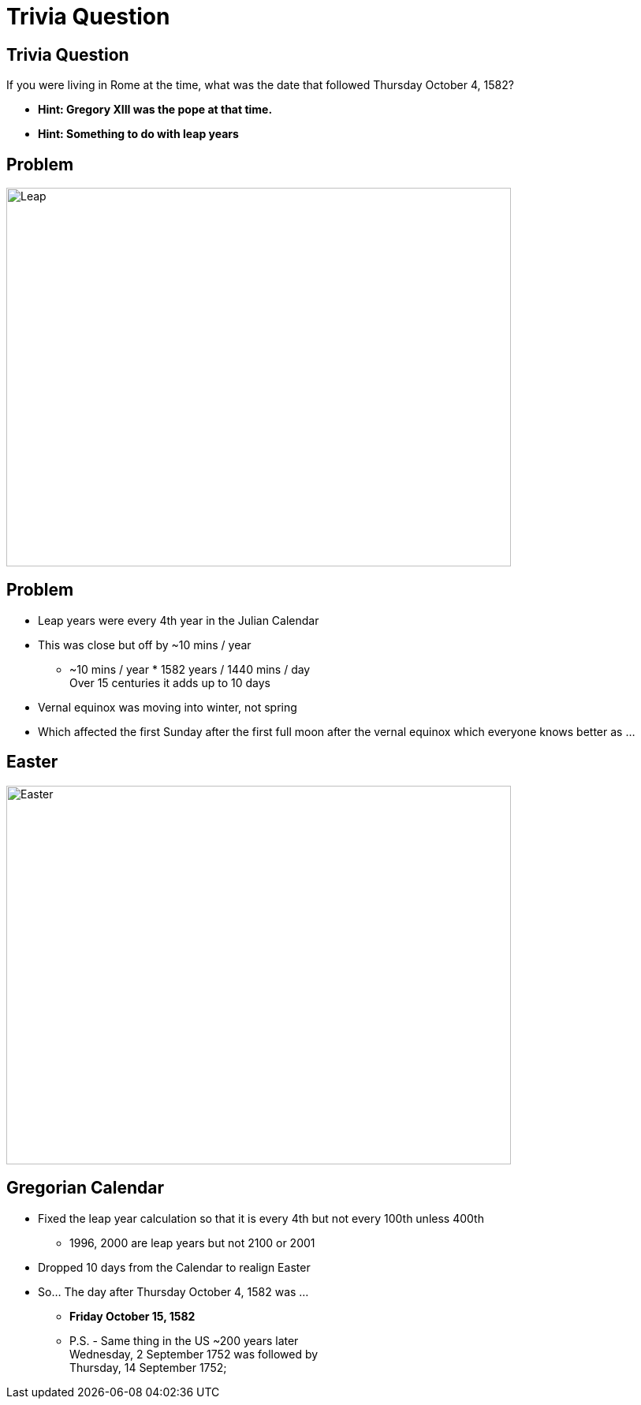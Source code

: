 = Trivia Question
ifndef::imagesdir[:imagesdir: images]
:revealjs_theme: solarized
:revealjs_hash: true
:tip-caption: 💡



[transition=slide-in fade-out]
## Trivia Question 
If you were living in Rome at the time, what was the date that followed Thursday October 4, 1582? 
[%step]
* *Hint: Gregory XIII was the pope at that time.* +
* *Hint: Something to do with leap years* +

## Problem
image::leapyear.gif[Leap,640,480]


## Problem
[%step]
* Leap years were every 4th year in the Julian Calendar
* This was close but off by ~10 mins / year 
** ~10 mins / year * 1582 years / 1440 mins / day +
Over 15 centuries it adds up to 10 days
* Vernal equinox was moving into winter, not spring
* Which affected the first Sunday after the first full moon after the vernal equinox which everyone knows better as ...

## Easter
image::easter-bunny.png[Easter,640,480]

## Gregorian Calendar 
* Fixed the leap year calculation so that it is every 4th but not every 100th unless 400th
** 1996, 2000 are leap years but not 2100 or 2001
* Dropped 10 days from the Calendar to realign Easter
* So... The day after Thursday October 4, 1582 was ...
[%step]
** *Friday October 15, 1582*
** P.S. - Same thing in the US ~200 years later +
Wednesday, 2 September 1752 was followed by +
Thursday, 14 September 1752;

